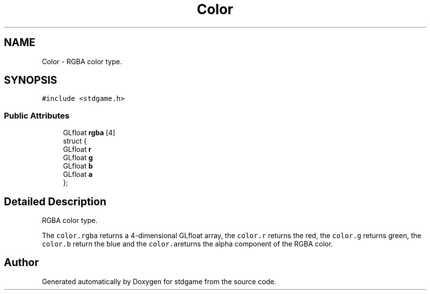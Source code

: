 .TH "Color" 3 "Tue Dec 5 2017" "stdgame" \" -*- nroff -*-
.ad l
.nh
.SH NAME
Color \- RGBA color type\&.  

.SH SYNOPSIS
.br
.PP
.PP
\fC#include <stdgame\&.h>\fP
.SS "Public Attributes"

.in +1c
.ti -1c
.RI "GLfloat \fBrgba\fP [4]"
.br
.ti -1c
.RI "struct {"
.br
.ti -1c
.RI "   GLfloat \fBr\fP"
.br
.ti -1c
.RI "   GLfloat \fBg\fP"
.br
.ti -1c
.RI "   GLfloat \fBb\fP"
.br
.ti -1c
.RI "   GLfloat \fBa\fP"
.br
.ti -1c
.RI "}; "
.br
.in -1c
.SH "Detailed Description"
.PP 
RGBA color type\&. 

The \fCcolor\&.rgba\fP returns a 4-dimensional GLfloat array, the \fCcolor\&.r\fP returns the red, the \fCcolor\&.g\fP returns green, the \fCcolor\&.b\fP return the blue and the \fCcolor\&.a\fPreturns the alpha component of the RGBA color\&. 

.SH "Author"
.PP 
Generated automatically by Doxygen for stdgame from the source code\&.
